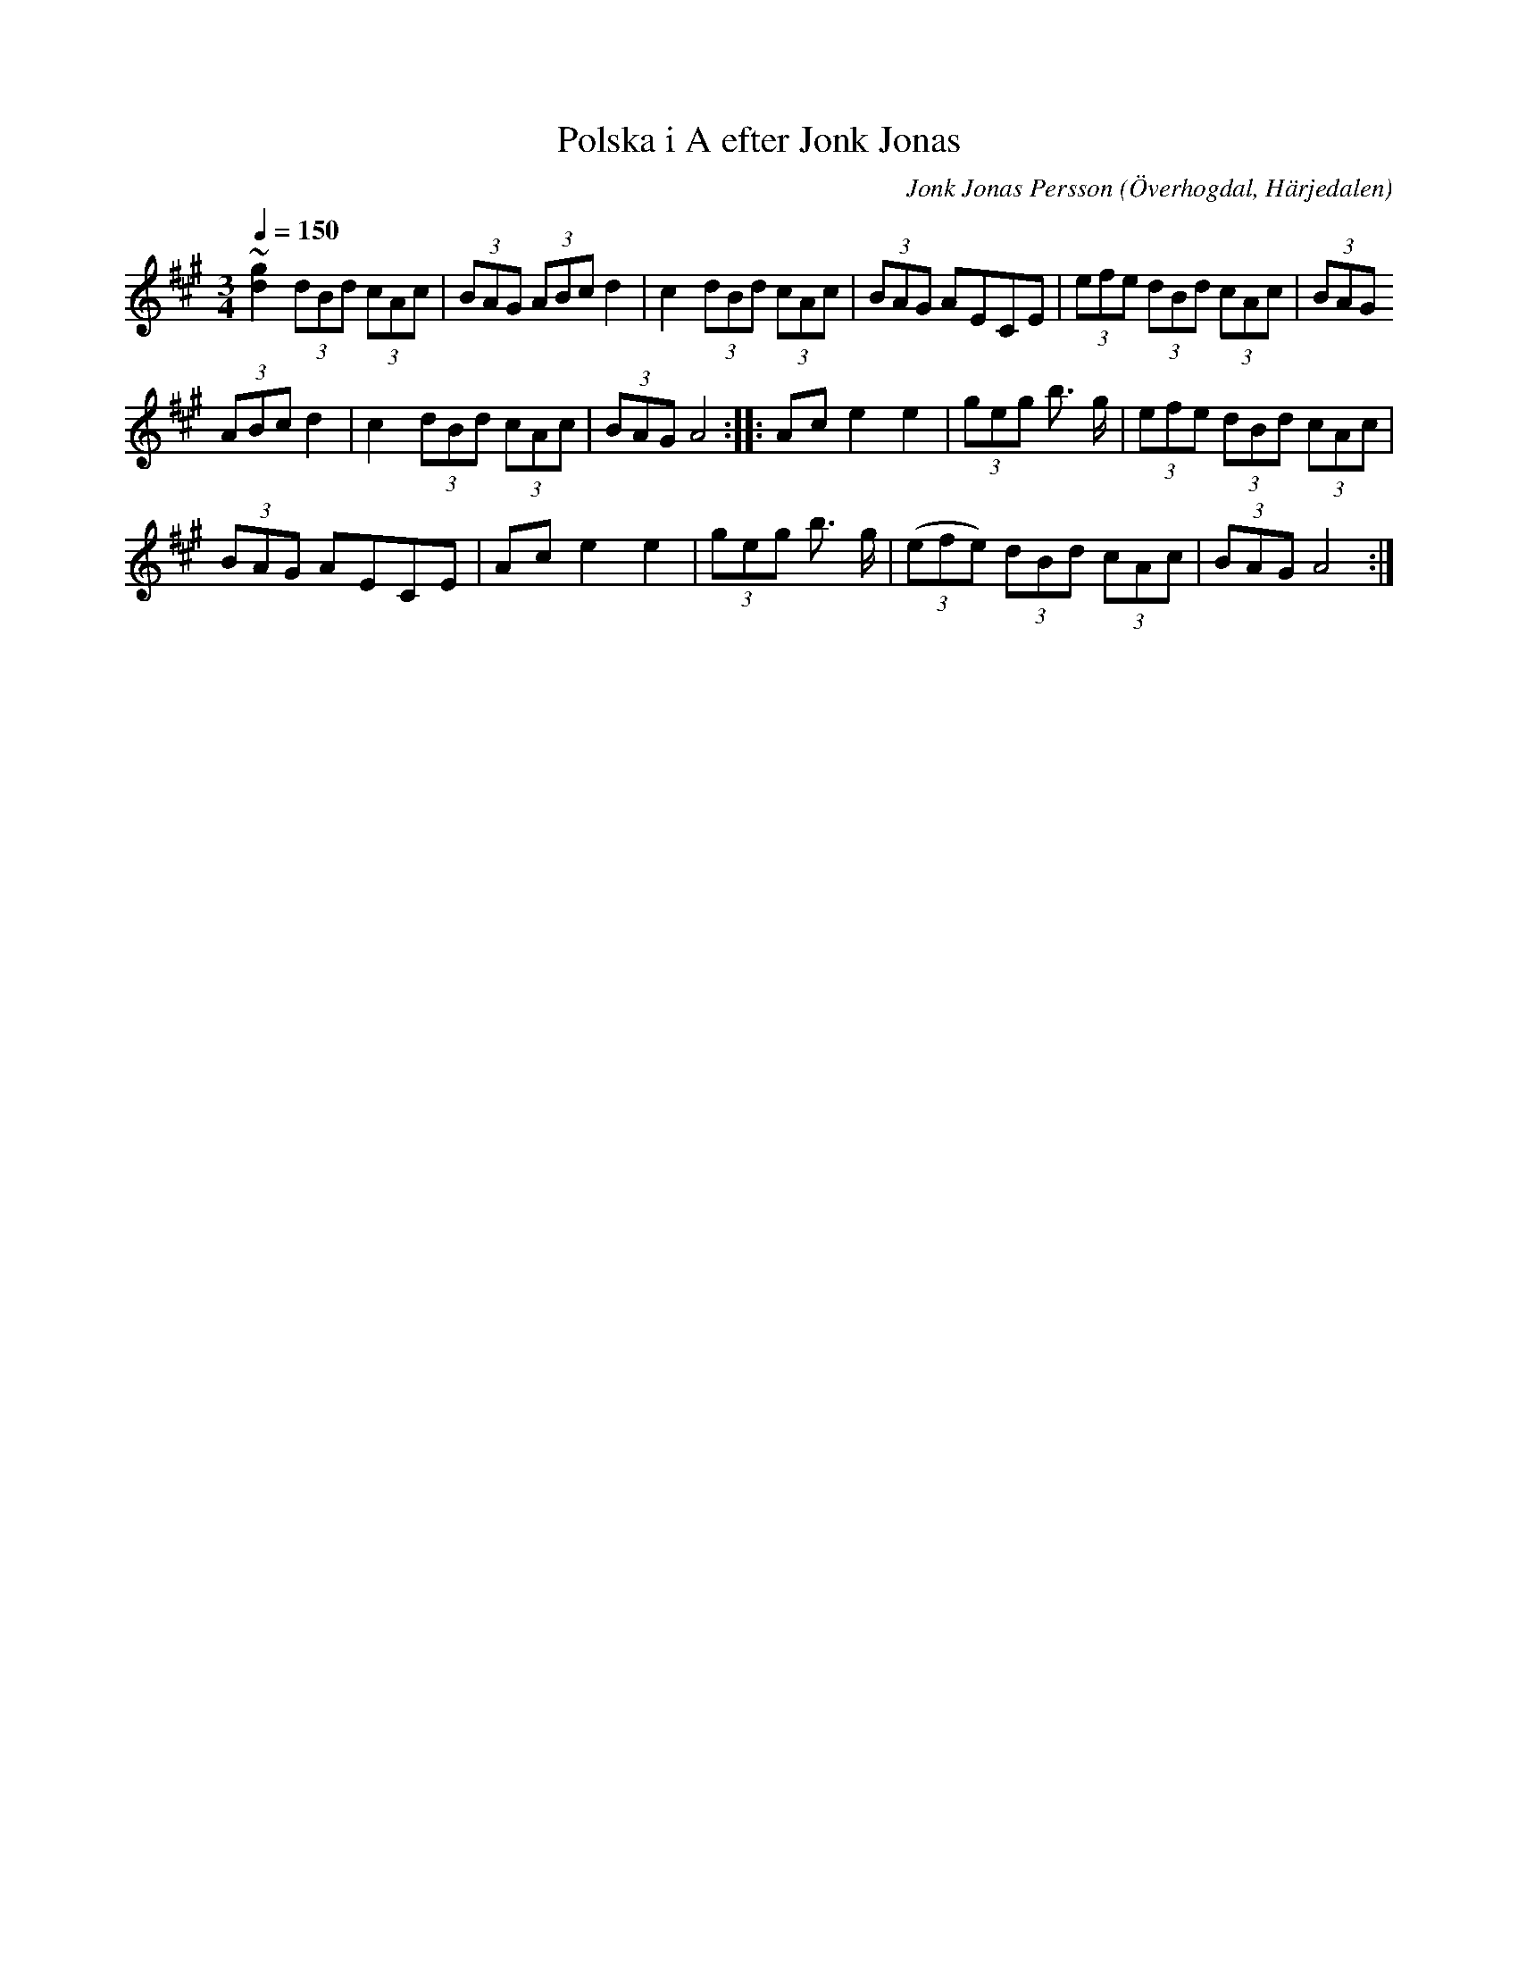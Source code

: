 %%abc-charset utf-8

X:601
T:Polska i A efter Jonk Jonas
N:Triolpolska i Haveröstil
Z:Fredrik Nilsson
O:Överhogdal, Härjedalen
S:efter Jonk Jonas Persson
N:Inte helt identisk med EÖ:s uppteckning. Underförstådda trioler är här artikulerade.
Q:1/4=150
R:Polska
B:EÖ nr 601
M:3/4
C:Jonk Jonas Persson
K:A
~[g2d2] (3dBd (3cAc | (3BAG (3ABc d2 | c2 (3dBd (3cAc | (3BAG AECE | (3efe (3dBd (3cAc | (3BAG
(3ABc d2 | c2 (3dBd (3cAc | (3BAG A4 :: Ac e2 e2 | (3geg b> g | (3efe (3dBd (3cAc |
(3BAG AECE | Ac e2 e2 | (3geg b> g | (3(efe) (3dBd (3cAc | (3BAG A4 :|

